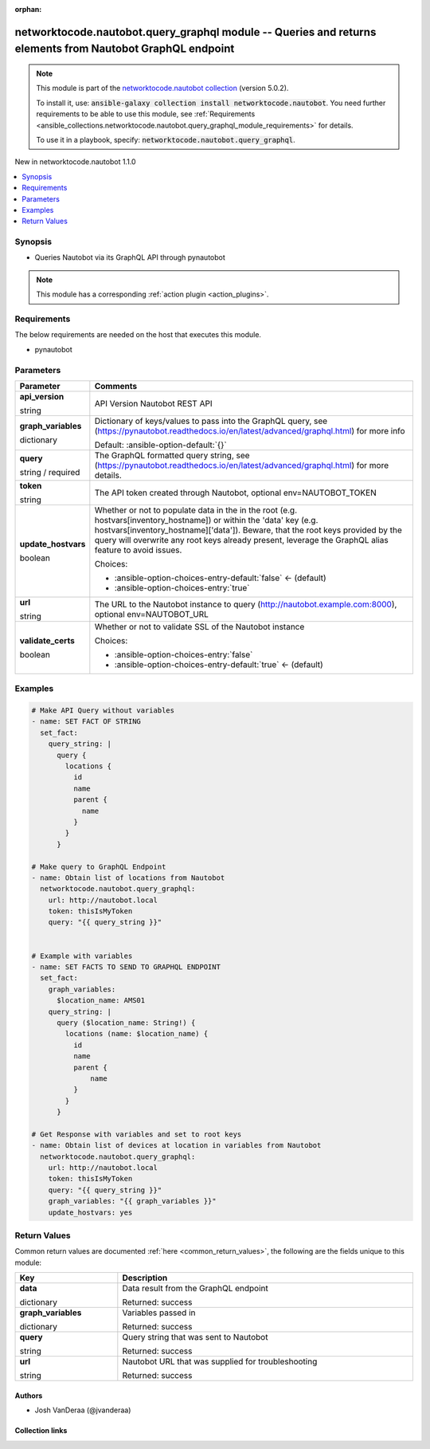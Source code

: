 
.. Document meta

:orphan:

.. |antsibull-internal-nbsp| unicode:: 0xA0
    :trim:

.. role:: ansible-attribute-support-label
.. role:: ansible-attribute-support-property
.. role:: ansible-attribute-support-full
.. role:: ansible-attribute-support-partial
.. role:: ansible-attribute-support-none
.. role:: ansible-attribute-support-na
.. role:: ansible-option-type
.. role:: ansible-option-elements
.. role:: ansible-option-required
.. role:: ansible-option-versionadded
.. role:: ansible-option-aliases
.. role:: ansible-option-choices
.. role:: ansible-option-choices-default-mark
.. role:: ansible-option-default-bold
.. role:: ansible-option-configuration
.. role:: ansible-option-returned-bold
.. role:: ansible-option-sample-bold

.. Anchors

.. _ansible_collections.networktocode.nautobot.query_graphql_module:

.. Anchors: short name for ansible.builtin

.. Anchors: aliases



.. Title

networktocode.nautobot.query_graphql module -- Queries and returns elements from Nautobot GraphQL endpoint
++++++++++++++++++++++++++++++++++++++++++++++++++++++++++++++++++++++++++++++++++++++++++++++++++++++++++

.. Collection note

.. note::
    This module is part of the `networktocode.nautobot collection <https://galaxy.ansible.com/networktocode/nautobot>`_ (version 5.0.2).

    To install it, use: :code:`ansible-galaxy collection install networktocode.nautobot`.
    You need further requirements to be able to use this module,
    see :ref:`Requirements <ansible_collections.networktocode.nautobot.query_graphql_module_requirements>` for details.

    To use it in a playbook, specify: :code:`networktocode.nautobot.query_graphql`.

.. version_added

.. rst-class:: ansible-version-added

New in networktocode.nautobot 1.1.0

.. contents::
   :local:
   :depth: 1

.. Deprecated


Synopsis
--------

.. Description

- Queries Nautobot via its GraphQL API through pynautobot

.. note::
    This module has a corresponding :ref:`action plugin <action_plugins>`.

.. Aliases


.. Requirements

.. _ansible_collections.networktocode.nautobot.query_graphql_module_requirements:

Requirements
------------
The below requirements are needed on the host that executes this module.

- pynautobot






.. Options

Parameters
----------

.. rst-class:: ansible-option-table

.. list-table::
  :width: 100%
  :widths: auto
  :header-rows: 1

  * - Parameter
    - Comments

  * - .. raw:: html

        <div class="ansible-option-cell">
        <div class="ansibleOptionAnchor" id="parameter-api_version"></div>

      .. _ansible_collections.networktocode.nautobot.query_graphql_module__parameter-api_version:

      .. rst-class:: ansible-option-title

      **api_version**

      .. raw:: html

        <a class="ansibleOptionLink" href="#parameter-api_version" title="Permalink to this option"></a>

      .. rst-class:: ansible-option-type-line

      :ansible-option-type:`string`

      .. raw:: html

        </div>

    - .. raw:: html

        <div class="ansible-option-cell">

      API Version Nautobot REST API


      .. raw:: html

        </div>

  * - .. raw:: html

        <div class="ansible-option-cell">
        <div class="ansibleOptionAnchor" id="parameter-graph_variables"></div>

      .. _ansible_collections.networktocode.nautobot.query_graphql_module__parameter-graph_variables:

      .. rst-class:: ansible-option-title

      **graph_variables**

      .. raw:: html

        <a class="ansibleOptionLink" href="#parameter-graph_variables" title="Permalink to this option"></a>

      .. rst-class:: ansible-option-type-line

      :ansible-option-type:`dictionary`

      .. raw:: html

        </div>

    - .. raw:: html

        <div class="ansible-option-cell">

      Dictionary of keys/values to pass into the GraphQL query, see (\ https://pynautobot.readthedocs.io/en/latest/advanced/graphql.html\ ) for more info


      .. rst-class:: ansible-option-line

      :ansible-option-default-bold:`Default:` :ansible-option-default:`{}`

      .. raw:: html

        </div>

  * - .. raw:: html

        <div class="ansible-option-cell">
        <div class="ansibleOptionAnchor" id="parameter-query"></div>

      .. _ansible_collections.networktocode.nautobot.query_graphql_module__parameter-query:

      .. rst-class:: ansible-option-title

      **query**

      .. raw:: html

        <a class="ansibleOptionLink" href="#parameter-query" title="Permalink to this option"></a>

      .. rst-class:: ansible-option-type-line

      :ansible-option-type:`string` / :ansible-option-required:`required`

      .. raw:: html

        </div>

    - .. raw:: html

        <div class="ansible-option-cell">

      The GraphQL formatted query string, see (\ https://pynautobot.readthedocs.io/en/latest/advanced/graphql.html\ ) for more details.


      .. raw:: html

        </div>

  * - .. raw:: html

        <div class="ansible-option-cell">
        <div class="ansibleOptionAnchor" id="parameter-token"></div>

      .. _ansible_collections.networktocode.nautobot.query_graphql_module__parameter-token:

      .. rst-class:: ansible-option-title

      **token**

      .. raw:: html

        <a class="ansibleOptionLink" href="#parameter-token" title="Permalink to this option"></a>

      .. rst-class:: ansible-option-type-line

      :ansible-option-type:`string`

      .. raw:: html

        </div>

    - .. raw:: html

        <div class="ansible-option-cell">

      The API token created through Nautobot, optional env=NAUTOBOT\_TOKEN


      .. raw:: html

        </div>

  * - .. raw:: html

        <div class="ansible-option-cell">
        <div class="ansibleOptionAnchor" id="parameter-update_hostvars"></div>

      .. _ansible_collections.networktocode.nautobot.query_graphql_module__parameter-update_hostvars:

      .. rst-class:: ansible-option-title

      **update_hostvars**

      .. raw:: html

        <a class="ansibleOptionLink" href="#parameter-update_hostvars" title="Permalink to this option"></a>

      .. rst-class:: ansible-option-type-line

      :ansible-option-type:`boolean`

      .. raw:: html

        </div>

    - .. raw:: html

        <div class="ansible-option-cell">

      Whether or not to populate data in the in the root (e.g. hostvars[inventory\_hostname]) or within the 'data' key (e.g. hostvars[inventory\_hostname]['data']). Beware, that the root keys provided by the query will overwrite any root keys already present, leverage the GraphQL alias feature to avoid issues.


      .. rst-class:: ansible-option-line

      :ansible-option-choices:`Choices:`

      - :ansible-option-choices-entry-default:`false` :ansible-option-choices-default-mark:`← (default)`
      - :ansible-option-choices-entry:`true`


      .. raw:: html

        </div>

  * - .. raw:: html

        <div class="ansible-option-cell">
        <div class="ansibleOptionAnchor" id="parameter-url"></div>

      .. _ansible_collections.networktocode.nautobot.query_graphql_module__parameter-url:

      .. rst-class:: ansible-option-title

      **url**

      .. raw:: html

        <a class="ansibleOptionLink" href="#parameter-url" title="Permalink to this option"></a>

      .. rst-class:: ansible-option-type-line

      :ansible-option-type:`string`

      .. raw:: html

        </div>

    - .. raw:: html

        <div class="ansible-option-cell">

      The URL to the Nautobot instance to query (http://nautobot.example.com:8000), optional env=NAUTOBOT\_URL


      .. raw:: html

        </div>

  * - .. raw:: html

        <div class="ansible-option-cell">
        <div class="ansibleOptionAnchor" id="parameter-validate_certs"></div>

      .. _ansible_collections.networktocode.nautobot.query_graphql_module__parameter-validate_certs:

      .. rst-class:: ansible-option-title

      **validate_certs**

      .. raw:: html

        <a class="ansibleOptionLink" href="#parameter-validate_certs" title="Permalink to this option"></a>

      .. rst-class:: ansible-option-type-line

      :ansible-option-type:`boolean`

      .. raw:: html

        </div>

    - .. raw:: html

        <div class="ansible-option-cell">

      Whether or not to validate SSL of the Nautobot instance


      .. rst-class:: ansible-option-line

      :ansible-option-choices:`Choices:`

      - :ansible-option-choices-entry:`false`
      - :ansible-option-choices-entry-default:`true` :ansible-option-choices-default-mark:`← (default)`


      .. raw:: html

        </div>


.. Attributes


.. Notes


.. Seealso


.. Examples

Examples
--------

.. code-block:: yaml+jinja

    
      # Make API Query without variables
      - name: SET FACT OF STRING
        set_fact:
          query_string: |
            query {
              locations {
                id
                name
                parent {
                  name
                }
              }
            }

      # Make query to GraphQL Endpoint
      - name: Obtain list of locations from Nautobot
        networktocode.nautobot.query_graphql:
          url: http://nautobot.local
          token: thisIsMyToken
          query: "{{ query_string }}"


      # Example with variables
      - name: SET FACTS TO SEND TO GRAPHQL ENDPOINT
        set_fact:
          graph_variables:
            $location_name: AMS01
          query_string: |
            query ($location_name: String!) {
              locations (name: $location_name) {
                id
                name
                parent {
                    name
                }
              }
            }

      # Get Response with variables and set to root keys
      - name: Obtain list of devices at location in variables from Nautobot
        networktocode.nautobot.query_graphql:
          url: http://nautobot.local
          token: thisIsMyToken
          query: "{{ query_string }}"
          graph_variables: "{{ graph_variables }}"
          update_hostvars: yes




.. Facts


.. Return values

Return Values
-------------
Common return values are documented :ref:`here <common_return_values>`, the following are the fields unique to this module:

.. rst-class:: ansible-option-table

.. list-table::
  :width: 100%
  :widths: auto
  :header-rows: 1

  * - Key
    - Description

  * - .. raw:: html

        <div class="ansible-option-cell">
        <div class="ansibleOptionAnchor" id="return-data"></div>

      .. _ansible_collections.networktocode.nautobot.query_graphql_module__return-data:

      .. rst-class:: ansible-option-title

      **data**

      .. raw:: html

        <a class="ansibleOptionLink" href="#return-data" title="Permalink to this return value"></a>

      .. rst-class:: ansible-option-type-line

      :ansible-option-type:`dictionary`

      .. raw:: html

        </div>

    - .. raw:: html

        <div class="ansible-option-cell">

      Data result from the GraphQL endpoint


      .. rst-class:: ansible-option-line

      :ansible-option-returned-bold:`Returned:` success


      .. raw:: html

        </div>


  * - .. raw:: html

        <div class="ansible-option-cell">
        <div class="ansibleOptionAnchor" id="return-graph_variables"></div>

      .. _ansible_collections.networktocode.nautobot.query_graphql_module__return-graph_variables:

      .. rst-class:: ansible-option-title

      **graph_variables**

      .. raw:: html

        <a class="ansibleOptionLink" href="#return-graph_variables" title="Permalink to this return value"></a>

      .. rst-class:: ansible-option-type-line

      :ansible-option-type:`dictionary`

      .. raw:: html

        </div>

    - .. raw:: html

        <div class="ansible-option-cell">

      Variables passed in


      .. rst-class:: ansible-option-line

      :ansible-option-returned-bold:`Returned:` success


      .. raw:: html

        </div>


  * - .. raw:: html

        <div class="ansible-option-cell">
        <div class="ansibleOptionAnchor" id="return-query"></div>

      .. _ansible_collections.networktocode.nautobot.query_graphql_module__return-query:

      .. rst-class:: ansible-option-title

      **query**

      .. raw:: html

        <a class="ansibleOptionLink" href="#return-query" title="Permalink to this return value"></a>

      .. rst-class:: ansible-option-type-line

      :ansible-option-type:`string`

      .. raw:: html

        </div>

    - .. raw:: html

        <div class="ansible-option-cell">

      Query string that was sent to Nautobot


      .. rst-class:: ansible-option-line

      :ansible-option-returned-bold:`Returned:` success


      .. raw:: html

        </div>


  * - .. raw:: html

        <div class="ansible-option-cell">
        <div class="ansibleOptionAnchor" id="return-url"></div>

      .. _ansible_collections.networktocode.nautobot.query_graphql_module__return-url:

      .. rst-class:: ansible-option-title

      **url**

      .. raw:: html

        <a class="ansibleOptionLink" href="#return-url" title="Permalink to this return value"></a>

      .. rst-class:: ansible-option-type-line

      :ansible-option-type:`string`

      .. raw:: html

        </div>

    - .. raw:: html

        <div class="ansible-option-cell">

      Nautobot URL that was supplied for troubleshooting


      .. rst-class:: ansible-option-line

      :ansible-option-returned-bold:`Returned:` success


      .. raw:: html

        </div>



..  Status (Presently only deprecated)


.. Authors

Authors
~~~~~~~

- Josh VanDeraa (@jvanderaa)



.. Extra links

Collection links
~~~~~~~~~~~~~~~~

.. raw:: html

  <p class="ansible-links">
    <a href="https://github.com/nautobot/nautobot-ansible/issues" aria-role="button" target="_blank" rel="noopener external">Issue Tracker</a>
    <a href="https://github.com/nautobot/nautobot-ansible" aria-role="button" target="_blank" rel="noopener external">Repository (Sources)</a>
  </p>

.. Parsing errors

